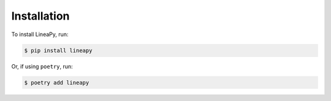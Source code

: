 .. _setup:

Installation
============

To install LineaPy, run:

.. code:: bash

    $ pip install lineapy

Or, if using ``poetry``, run:

.. code:: bash

    $ poetry add lineapy
